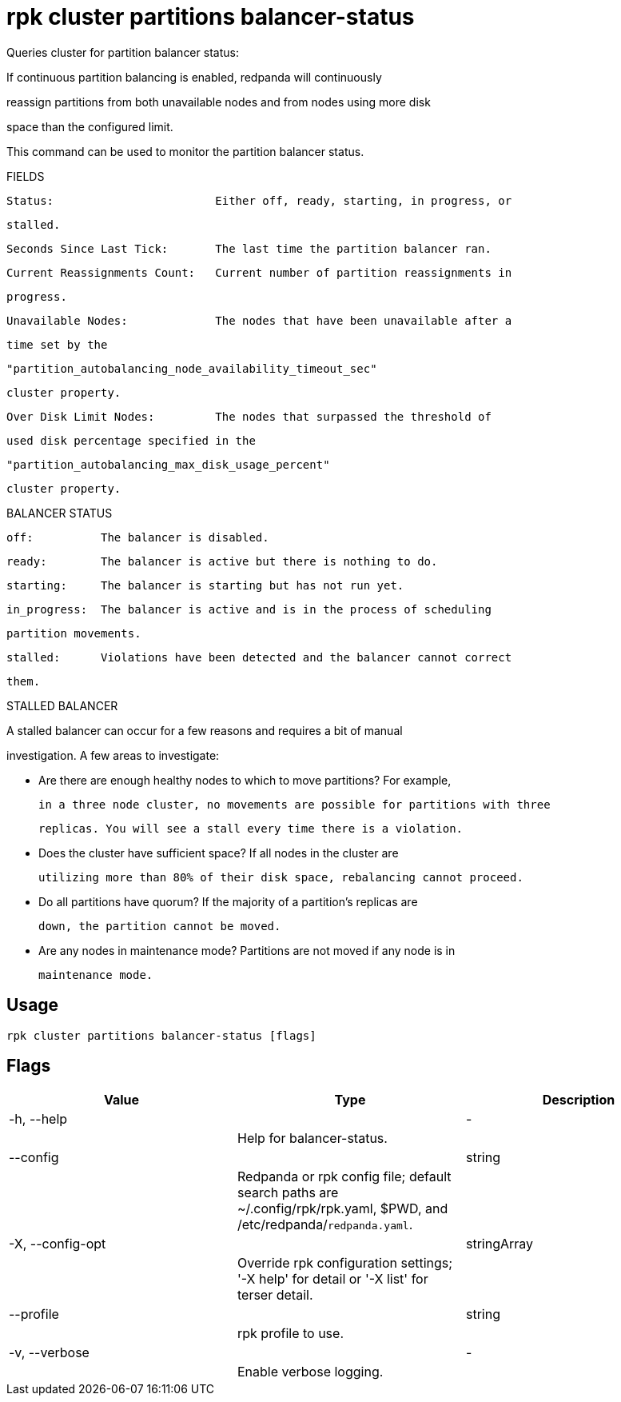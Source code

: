 = rpk cluster partitions balancer-status
:description: rpk cluster partitions balancer-status

Queries cluster for partition balancer status:

If continuous partition balancing is enabled, redpanda will continuously
reassign partitions from both unavailable nodes and from nodes using more disk
space than the configured limit.

This command can be used to monitor the partition balancer status.

FIELDS

    Status:                        Either off, ready, starting, in progress, or
                                   stalled.
    Seconds Since Last Tick:       The last time the partition balancer ran.
    Current Reassignments Count:   Current number of partition reassignments in
                                   progress.
    Unavailable Nodes:             The nodes that have been unavailable after a
                                   time set by the
                                   "partition_autobalancing_node_availability_timeout_sec"
                                   cluster property.
    Over Disk Limit Nodes:         The nodes that surpassed the threshold of
                                   used disk percentage specified in the
                                   "partition_autobalancing_max_disk_usage_percent"
                                   cluster property.

BALANCER STATUS

    off:          The balancer is disabled.
    ready:        The balancer is active but there is nothing to do.
    starting:     The balancer is starting but has not run yet.
    in_progress:  The balancer is active and is in the process of scheduling
                  partition movements.
    stalled:      Violations have been detected and the balancer cannot correct
                  them.

STALLED BALANCER

A stalled balancer can occur for a few reasons and requires a bit of manual
investigation. A few areas to investigate:

* Are there are enough healthy nodes to which to move partitions? For example,
  in a three node cluster, no movements are possible for partitions with three
  replicas. You will see a stall every time there is a violation.

* Does the cluster have sufficient space? If all nodes in the cluster are
  utilizing more than 80% of their disk space, rebalancing cannot proceed.

* Do all partitions have quorum? If the majority of a partition's replicas are
  down, the partition cannot be moved.

* Are any nodes in maintenance mode? Partitions are not moved if any node is in
  maintenance mode.

== Usage

[,bash]
----
rpk cluster partitions balancer-status [flags]
----

== Flags

[cols="1m,1a,2a]
|===
|*Value* |*Type* |*Description*

|-h, --help ||- ||Help for balancer-status. |

|--config ||string ||Redpanda or rpk config file; default search paths are ~/.config/rpk/rpk.yaml, $PWD, and /etc/redpanda/`redpanda.yaml`. |

|-X, --config-opt ||stringArray ||Override rpk configuration settings; '-X help' for detail or '-X list' for terser detail. |

|--profile ||string ||rpk profile to use. |

|-v, --verbose ||- ||Enable verbose logging. |
|===